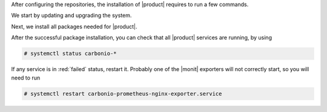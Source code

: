 .. SPDX-FileCopyrightText: 2022 Zextras <https://www.zextras.com/>
..
.. SPDX-License-Identifier: CC-BY-NC-SA-4.0

After configuring the repositories, the installation of |product|
requires to run a few commands.

We start by updating and upgrading the system.

.. tab-set::

   .. tab-item:: Ubuntu
      :sync: ubuntu

      .. code:: console

         # apt update && apt upgrade

   .. tab-item:: RHEL
      :sync: rhel

      .. code:: console

         # dnf upgrade

Next, we install all packages needed for |product|.
          
.. tab-set::

   .. tab-item:: Ubuntu
      :sync: ubuntu

      .. code:: console

         # apt install service-discover-server \
         carbonio-directory-server \
         carbonio-proxy \
         carbonio-webui carbonio-files-ui \
         carbonio-mta \
         carbonio-appserver \
         carbonio-user-management \
         carbonio-files-ce carbonio-files-db \
         carbonio-tasks-db carbonio-tasks-db \
         carbonio-tasks-ui \
         carbonio-storages-ce \
         carbonio-preview-ce \
         carbonio-docs-connector-ce carbonio-docs-editor \
         carbonio-prometheus

   .. tab-item:: RHEL
      :sync: rhel

      The installation on RHEL is divided in two steps. First, install
      the |mesh| service

      .. code:: console

         # dnf install service-discover-server

      Then, proceed with all other packages

      .. code:: console

         # dnf install carbonio-directory-server \
         carbonio-proxy \
         carbonio-webui carbonio-files-ui \
         carbonio-mta  \
         carbonio-appserver \
         carbonio-user-management carbonio-preview-ce \
         carbonio-files-ce carbonio-files-db \
         carbonio-storages-ce \
         carbonio-docs-connector-ce carbonio-docs-editor \
         carbonio-prometheus 

After the successful package installation, you can check that all
|product| services are running, by using

.. code:: console

   # systemctl status carbonio-*

If any service is in :red:`failed` status, restart it. Probably one of
the |monit| exporters will not correctly start, so you will need to
run

.. code:: console

   # systemctl restart carbonio-prometheus-nginx-exporter.service
